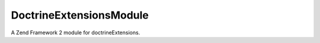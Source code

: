 DoctrineExtensionsModule
========================

A Zend Framework 2 module for doctrineExtensions.


